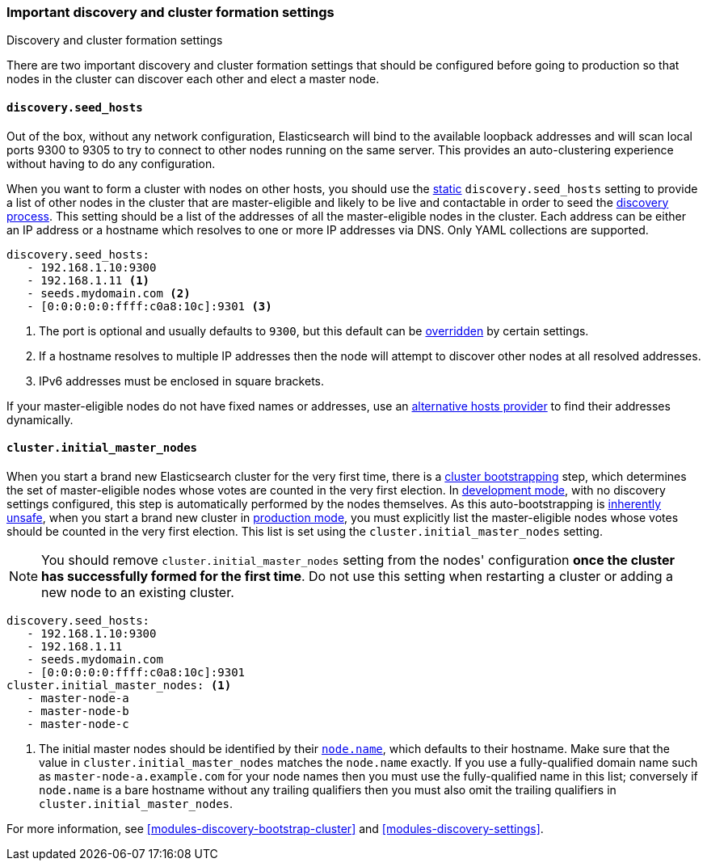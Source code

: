 [[discovery-settings]]
=== Important discovery and cluster formation settings
++++
<titleabbrev>Discovery and cluster formation settings</titleabbrev>
++++

There are two important discovery and cluster formation settings that should be
configured before going to production so that nodes in the cluster can discover
each other and elect a master node.

[discrete]
[[unicast.hosts]]
==== `discovery.seed_hosts`

Out of the box, without any network configuration, Elasticsearch will bind to
the available loopback addresses and will scan local ports 9300 to 9305 to try
to connect to other nodes running on the same server. This provides an
auto-clustering experience without having to do any configuration.

When you want to form a cluster with nodes on other hosts, you should use the
<<static-cluster-setting, static>> `discovery.seed_hosts` setting to provide a list of other nodes in the cluster
that are master-eligible and likely to be live and contactable in order to seed
the <<modules-discovery-hosts-providers,discovery process>>. This setting
should be a list of the addresses of all the master-eligible nodes in the
cluster. Each address can be either an IP address or a hostname which resolves
to one or more IP addresses via DNS. Only YAML collections are supported.

[source,yaml]
----
discovery.seed_hosts:
   - 192.168.1.10:9300
   - 192.168.1.11 <1>
   - seeds.mydomain.com <2>
   - [0:0:0:0:0:ffff:c0a8:10c]:9301 <3>
----
<1> The port is optional and usually defaults to `9300`, but this default can
    be <<built-in-hosts-providers,overridden>> by certain settings.
<2> If a hostname resolves to multiple IP addresses then the node will attempt to
    discover other nodes at all resolved addresses.
<3> IPv6 addresses must be enclosed in square brackets.

If your master-eligible nodes do not have fixed names or addresses, use an
<<built-in-hosts-providers,alternative hosts provider>> to find their addresses
dynamically.

[discrete]
[[initial_master_nodes]]
==== `cluster.initial_master_nodes`

When you start a brand new Elasticsearch cluster for the very first time, there
is a <<modules-discovery-bootstrap-cluster,cluster bootstrapping>> step, which
determines the set of master-eligible nodes whose votes are counted in the very
first election. In <<dev-vs-prod-mode,development mode>>, with no discovery
settings configured, this step is automatically performed by the nodes
themselves. As this auto-bootstrapping is <<modules-discovery-quorums,inherently
unsafe>>, when you start a brand new cluster in <<dev-vs-prod-mode,production
mode>>, you must explicitly list the master-eligible nodes whose votes should be
counted in the very first election. This list is set using the
`cluster.initial_master_nodes` setting. 

NOTE: You should remove `cluster.initial_master_nodes` setting from the nodes' configuration
*once the cluster has successfully formed for the first time*. Do not use this setting when
restarting a cluster or adding a new node to an existing cluster.  

[source,yaml]
--------------------------------------------------
discovery.seed_hosts:
   - 192.168.1.10:9300
   - 192.168.1.11
   - seeds.mydomain.com
   - [0:0:0:0:0:ffff:c0a8:10c]:9301
cluster.initial_master_nodes: <1>
   - master-node-a
   - master-node-b
   - master-node-c
--------------------------------------------------
<1> The initial master nodes should be identified by their
    <<node.name,`node.name`>>, which defaults to their hostname. Make sure that
    the value in `cluster.initial_master_nodes` matches the `node.name`
    exactly. If you use a fully-qualified domain name such as
    `master-node-a.example.com` for your node names then you must use the
    fully-qualified name in this list; conversely if `node.name` is a bare
    hostname without any trailing qualifiers then you must also omit the
    trailing qualifiers in `cluster.initial_master_nodes`.

For more information, see <<modules-discovery-bootstrap-cluster>> and
<<modules-discovery-settings>>.
